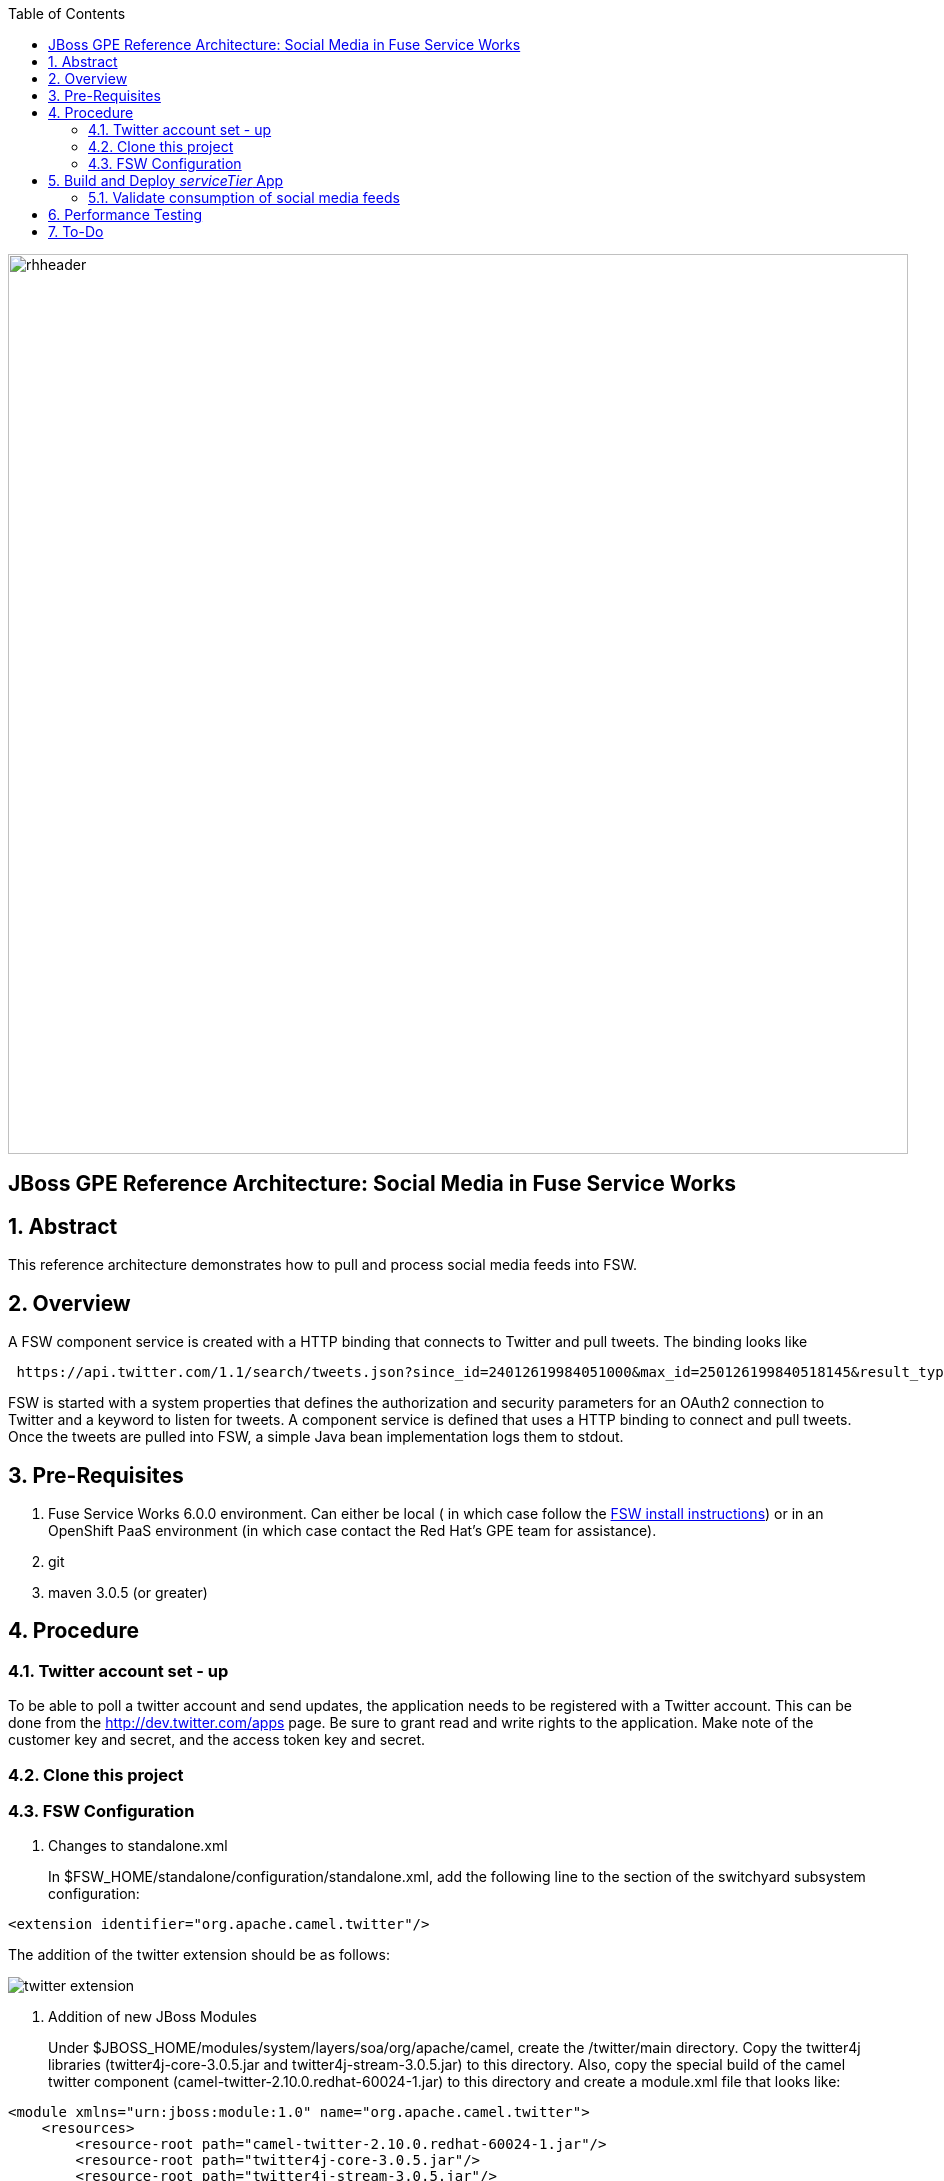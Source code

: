 :data-uri:
:toc2:
:rhtlink: link:https://www.redhat.com[Red Hat]
:fswinstall: link:https://access.redhat.com/documentation/en-US/Red_Hat_JBoss_Fuse_Service_Works/6/html-single/Installation_Guide/index.html[FSW install instructions]

image::images/rhheader.png[width=900]

:numbered!:
[abstract]
== JBoss GPE Reference Architecture:  Social Media in Fuse Service Works

:numbered:

== Abstract

This reference architecture demonstrates how to pull and process social media feeds into FSW.

== Overview

A FSW component service is created with a HTTP binding that connects to Twitter and pull tweets. The binding looks like

[source]
---------------------------------------------------------------------------------------------------------------
 https://api.twitter.com/1.1/search/tweets.json?since_id=24012619984051000&max_id=250126199840518145&result_type=mixed
---------------------------------------------------------------------------------------------------------------

FSW is started with a system properties that defines the authorization and security parameters for an OAuth2 connection to Twitter and a keyword to listen for tweets. 
A component service is defined that uses a HTTP binding to connect and pull tweets.
Once the tweets are pulled into FSW, a simple Java bean implementation logs them to stdout.

== Pre-Requisites

. Fuse Service Works 6.0.0 environment.
Can either be local ( in which case follow the {fswinstall}) or in an OpenShift PaaS environment (in which case contact the Red Hat's GPE team for assistance).
. git
. maven 3.0.5 (or greater)

== Procedure

=== Twitter account set - up

To be able to poll a twitter account and send updates, the application needs to be registered with a Twitter account. 
This can be done from the http://dev.twitter.com/apps page. 
Be sure to grant read and write rights to the application. 
Make note of the customer key and secret, and the access token key and secret.

=== Clone this project

=== FSW Configuration

. Changes to standalone.xml
+
In $FSW_HOME/standalone/configuration/standalone.xml, add the following line to the section of the switchyard subsystem configuration:
[source]
---------------------------------------------------------------------------------------------------------------
<extension identifier="org.apache.camel.twitter"/>
---------------------------------------------------------------------------------------------------------------

The addition of the twitter extension should be as follows:

image::images/twitter_extension.png[]

. Addition of new JBoss Modules
+
Under $JBOSS_HOME/modules/system/layers/soa/org/apache/camel, create the /twitter/main directory. 
Copy the twitter4j libraries (twitter4j-core-3.0.5.jar and twitter4j-stream-3.0.5.jar) to this directory. 
Also, copy the special build of the camel twitter component (camel-twitter-2.10.0.redhat-60024-1.jar) to this directory and create a module.xml file that looks like:

[source]
---------------------------------------------------------------------------------------------------------------
<module xmlns="urn:jboss:module:1.0" name="org.apache.camel.twitter">
    <resources>
        <resource-root path="camel-twitter-2.10.0.redhat-60024-1.jar"/>
        <resource-root path="twitter4j-core-3.0.5.jar"/>
        <resource-root path="twitter4j-stream-3.0.5.jar"/>
    </resources>

    <dependencies>
        <module name="org.slf4j"/>
        <module name="javax.api"/>
        <module name="org.apache.camel.core"/>
    </dependencies>
</module>
---------------------------------------------------------------------------------------------------------------

. Addition of Java system properties
In order to be able to run this composite, $JBOSS_HOME/bin/standalone.sh with the arguments shown below. 
This script has the additional system properties needed for the correct authorization of the Twitter app as well as the keyword we can going to pull tweets for.


[source]
---------------------------------------------------------------------------------------------------------------
-Dtwitter_keyword="<keyword of interest>" -DconsumerKey="<consumer key from Twitter>" -DconsumerSecret="<consumer secret from Twitter>" -DaccessToken="<Twitter access token>" -DaccessTokenSecret="<Twitter access token secret>"
---------------------------------------------------------------------------------------------------------------

== Build and Deploy _serviceTier_ App
[TO-DO] :  elaborate on _serviceTier_ project:  ie; switchyard xml, add image of application diagram, java classes/interfaces,

=== Validate consumption of social media feeds

If you tail the server.log of your FSW environment, you will see tweets on your subject, like:

[source]
---------------------------------------------------------------------------------------------------------------
14:28:13,980 INFO  [org.jboss.as.server] (DeploymentScanner-threads - 2) JBAS018559: Deployed "fsw_socialmedia_serviceTier.jar" (runtime-name : "fsw_socialmedia_serviceTier.jar")
14:28:15,361 INFO  [stdout] (Camel (camel-13) thread #11 - twitter://search) Tue Jul 01 12:12:33 PDT 2014 (dezateraxeq) #MEXICOvsCROACIA Игра World of Tanks вышла для iPad и iPhone
14:28:15,364 INFO  [stdout] (Camel (camel-13) thread #11 - twitter://search) Tue Jul 01 12:10:00 PDT 2014 (tiethertua77) #MEXICOvsCROACIA Спектакль омского «Арлекина» победил на фестивале в Екатеринбурге
14:28:15,366 INFO  [stdout] (Camel (camel-13) thread #11 - twitter://search) Tue Jul 01 08:58:02 PDT 2014 (carlostoficial) Que es esto? @Td_deportes #mundial #Brasil #mexicovscroacia http://t.co/5Zyak4dCvh
14:28:15,368 INFO  [stdout] (Camel (camel-13) thread #11 - twitter://search) Tue Jul 01 06:32:07 PDT 2014 (jperna_77) “@Hyundai: A little celebration GIF for all you Team Mexico fans. #BecauseFutbol #MEXICOvsCROACIA http://t.co/iMvH7CNuEO” yooooo @2Tbell4 ðð
14:28:15,370 INFO  [stdout] (Camel (camel-13) thread #11 - twitter://search) Tue Jul 01 01:39:11 PDT 2014 (spysreni1976) Назван лучший фильм 36-го Московского Международного кинофестиваля #MEXICOvsCROACIA
14:28:15,372 INFO  [stdout] (Camel (camel-13) thread #11 - twitter://search) Mon Jun 30 14:34:42 PDT 2014 (hectorin226) Que buena foto! #estadiocastelao #Méxicovscroacia #brasil2014 http://t.co/VTwpI0zCfw
14:28:15,374 INFO  [stdout] (Camel (camel-13) thread #11 - twitter://search) Mon Jun 30 11:09:10 PDT 2014 (cycydyxatyp) #MEXICOvsCROACIA К 2018 году рынок игр вырастет до 100 миллиардов долларов
14:28:15,376 INFO  [stdout] (Camel (camel-13) thread #11 - twitter://search) Mon Jun 30 10:41:53 PDT 2014 (fortstarus1991) #MEXICOvsCROACIA Ростелеком выплатит дивиденды за 2013 год на 8.824 млрд руб
---------------------------------------------------------------------------------------------------------------

== Performance Testing
Using the service metrics in the JBoss Management console, a rate of 850 tweets/second was observed.

== To-Do
. Update the OAuth2 parameters to use personal app insteam to camel-tweet
. Add Facebook and Datasift versions of the social media architecture
. After running the test for a certain number of tweets, you will see the Twitter rate-limiting message indicating that has been exceeded. You will have to wait for 40-50 seconds before the rate limit permits more feeds to be pulled into FSW.
=======

